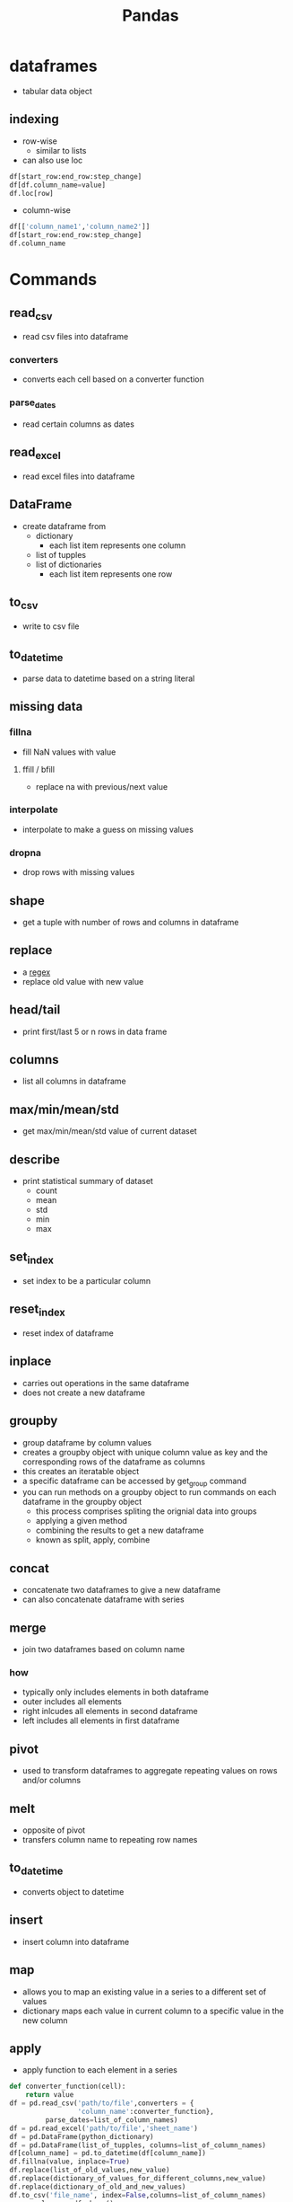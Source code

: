 #+TITLE: Pandas

* dataframes
- tabular data object 
  
** indexing
- row-wise
  - similar to lists
- can also use loc
#+BEGIN_SRC python
df[start_row:end_row:step_change]
df[df.column_name=value]
df.loc[row]
#+END_SRC
- column-wise
#+BEGIN_SRC python
df[['column_name1','column_name2']]
df[start_row:end_row:step_change]
df.column_name
#+END_SRC

* Commands
** read_csv
- read csv files into dataframe
*** converters
- converts each cell based on a converter function
*** parse_dates
- read certain columns as dates
** read_excel
- read excel files into dataframe
** DataFrame
- create dataframe from
  - dictionary
    - each list item represents one column
  - list of tupples
  - list of dictionaries
    - each list item represents one row
** to_csv
- write to csv file
** to_datetime
- parse data to datetime based on a string literal
** missing data
*** fillna
- fill NaN values with value
**** ffill / bfill
- replace na with previous/next value
*** interpolate
- interpolate to make a guess on missing values
*** dropna
- drop rows with missing values
** shape
- get a tuple with number of rows and columns in dataframe
** replace
- a [[file:regularexpression.org][regex]]
- replace old value with new value
** head/tail
- print first/last 5 or n rows in data frame
** columns 
- list all columns in dataframe
** max/min/mean/std
- get max/min/mean/std value of current dataset
** describe
- print statistical summary of dataset
  - count
  - mean
  - std
  - min
  - max
** set_index
- set index to be a particular column
** reset_index
- reset index of dataframe
** inplace
- carries out operations in the same dataframe
- does not create a new dataframe
** groupby
- group dataframe by column values
- creates a groupby object with unique column value as key and the corresponding rows of the dataframe as columns
- this creates an iteratable object
- a specific dataframe can be accessed by get_group command
- you can run methods on a groupby object to run commands on each dataframe in the groupby object
  - this process comprises spliting the orignial data into groups
  - applying a given method
  - combining the results to get a new dataframe
  - known as split, apply, combine
** concat
- concatenate two dataframes to give a new dataframe
- can also concatenate dataframe with series
** merge
- join two dataframes based on column name
*** how
- typically only includes elements in both dataframe
- outer includes all elements
- right inlcudes all elements in second dataframe
- left includes all elements in first dataframe
** pivot
- used to transform dataframes to aggregate repeating values on rows and/or columns
** melt
- opposite of pivot
- transfers column name to repeating row names
** to_datetime
- converts object to datetime
** insert
- insert column into dataframe
** map
- allows you to map an existing value in a series to a different set of values
- dictionary maps each value in current column to a specific value in the new column
** apply
- apply function to each element in a series
#+BEGIN_SRC python
def converter_function(cell):
    return value
df = pd.read_csv('path/to/file',converters = {
                 'column_name':converter_function},
		 parse_dates=list_of_column_names)
df = pd.read_excel('path/to/file','sheet_name')
df = pd.DataFrame(python_dictionary)
df = pd.DataFrame(list_of_tupples, columns=list_of_column_names)
df[column_name] = pd.to_datetime(df[column_name])
df.fillna(value, inplace=True)
df.replace(list_of_old_values,new_value)
df.replace(dictionary_of_values_for_different_columns,new_value)
df.replace(dictionary_of_old_and_new_values)
df.to_csv('file_name', index=False,columns=list_of_column_names)
rows, columns = df.shape()
df.set_index('column_name')
g = df.groupby(column_name)
new_df = g.get_group(column_value)
g.method(arguments)
df = pd.concat(list_of_data_frames,ignore_index=True)
df = pd.merge(first_data_frame, second_data_frame, on=column_name, how=inner,outer,left,right)
df.pivot(index=row_name,columns=column_name,values=list_of_column_names)
pd.melt(dataframe, id_vars=list_of_columns_that_you_want_to_retain)
df.map(function_dictionary_or_series)
df.apply (lambda row: function (row),axis=1)
#+END_SRC

